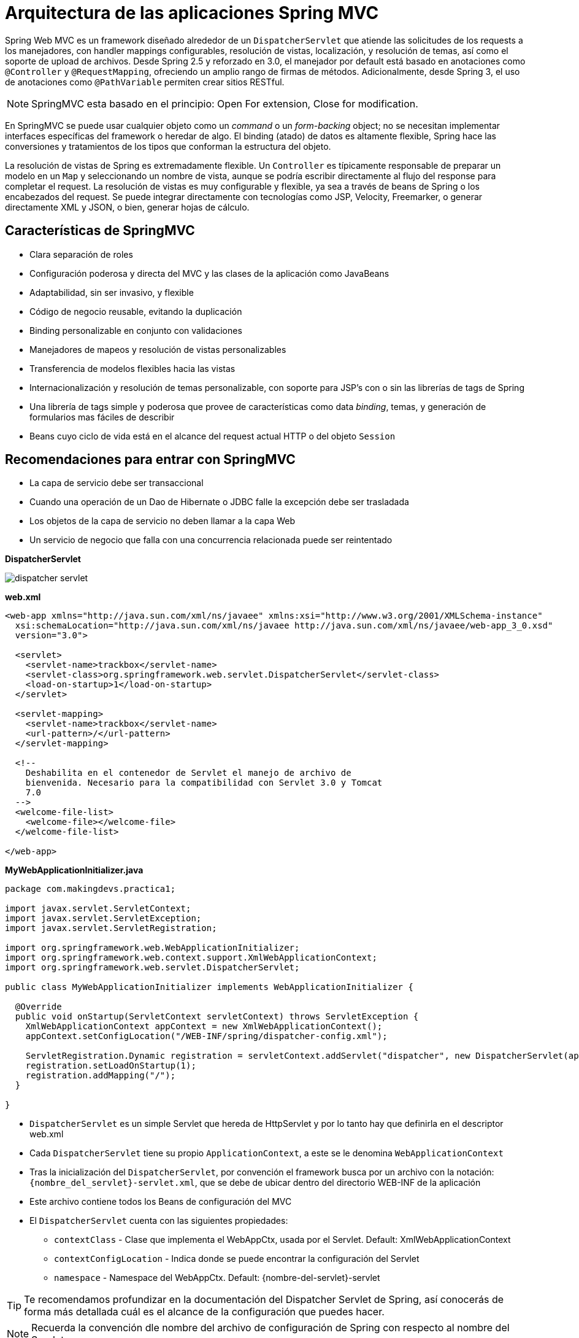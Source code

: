 
# Arquitectura de las aplicaciones Spring MVC

Spring Web MVC es un framework diseñado alrededor de un `DispatcherServlet` que atiende las solicitudes de los requests a los manejadores, con handler mappings configurables, resolución de vistas, localización, y resolución de temas, así como el soporte de upload de archivos. Desde Spring 2.5 y reforzado en 3.0, el manejador por default está basado en anotaciones como `@Controller` y `@RequestMapping`, ofreciendo un amplio rango de firmas de métodos. Adicionalmente, desde Spring 3, el uso de anotaciones como `@PathVariable` permiten crear sitios RESTful.

NOTE: SpringMVC esta basado en el principio: Open For extension, Close for modification.

En SpringMVC se puede usar cualquier objeto como un _command_ o un _form-backing_ object; no se necesitan implementar interfaces específicas del framework o heredar de algo. El binding (atado) de datos es altamente flexible, Spring hace las conversiones y tratamientos de los tipos que conforman la estructura del objeto.

La resolución de vistas de Spring es extremadamente flexible. Un `Controller` es típicamente responsable de preparar un modelo en un `Map` y seleccionando un nombre de vista, aunque se podría escribir directamente al flujo del response para completar el request. La resolución de vistas es muy configurable y flexible, ya sea a través de beans de Spring o los encabezados del request. Se puede integrar directamente con tecnologías como JSP, Velocity, Freemarker, o generar directamente XML y JSON, o bien, generar hojas de cálculo.

## Características de SpringMVC

* Clara separación de roles
* Configuración poderosa y directa del MVC y las clases de la aplicación como JavaBeans
* Adaptabilidad, sin ser invasivo, y flexible
* Código de negocio reusable, evitando la duplicación
* Binding personalizable en conjunto con validaciones
* Manejadores de mapeos y resolución de vistas personalizables
* Transferencia de modelos flexibles hacia las vistas
* Internacionalización y resolución de temas personalizable, con soporte para JSP’s con o sin las librerías de tags de Spring
* Una librería de tags simple y poderosa que provee de características como data _binding_, temas, y generación de formularios mas fáciles de describir
* Beans cuyo ciclo de vida está en el alcance del request actual HTTP o del objeto `Session`

## Recomendaciones para entrar con SpringMVC

* La capa de servicio debe ser transaccional
* Cuando una operación de un Dao de Hibernate o JDBC falle la excepción debe ser trasladada
* Los objetos de la capa de servicio no deben llamar a la capa Web
* Un servicio de negocio que falla con una concurrencia relacionada puede ser reintentado

*DispatcherServlet*

image:images/dispatcher_servlet.png[]

*web.xml*
[source,xml,linenums]
----
<web-app xmlns="http://java.sun.com/xml/ns/javaee" xmlns:xsi="http://www.w3.org/2001/XMLSchema-instance"
  xsi:schemaLocation="http://java.sun.com/xml/ns/javaee http://java.sun.com/xml/ns/javaee/web-app_3_0.xsd"
  version="3.0">

  <servlet>
    <servlet-name>trackbox</servlet-name>
    <servlet-class>org.springframework.web.servlet.DispatcherServlet</servlet-class>
    <load-on-startup>1</load-on-startup>
  </servlet>

  <servlet-mapping>
    <servlet-name>trackbox</servlet-name>
    <url-pattern>/</url-pattern>
  </servlet-mapping>

  <!--
    Deshabilita en el contenedor de Servlet el manejo de archivo de
    bienvenida. Necesario para la compatibilidad con Servlet 3.0 y Tomcat
    7.0
  -->
  <welcome-file-list>
    <welcome-file></welcome-file>
  </welcome-file-list>

</web-app>
----

*MyWebApplicationInitializer.java*
[source,java,linenums]
----
package com.makingdevs.practica1;

import javax.servlet.ServletContext;
import javax.servlet.ServletException;
import javax.servlet.ServletRegistration;

import org.springframework.web.WebApplicationInitializer;
import org.springframework.web.context.support.XmlWebApplicationContext;
import org.springframework.web.servlet.DispatcherServlet;

public class MyWebApplicationInitializer implements WebApplicationInitializer {

  @Override
  public void onStartup(ServletContext servletContext) throws ServletException {
    XmlWebApplicationContext appContext = new XmlWebApplicationContext();
    appContext.setConfigLocation("/WEB-INF/spring/dispatcher-config.xml");

    ServletRegistration.Dynamic registration = servletContext.addServlet("dispatcher", new DispatcherServlet(appContext));
    registration.setLoadOnStartup(1);
    registration.addMapping("/");
  }

}
----

* `DispatcherServlet` es un simple Servlet que hereda de HttpServlet y por lo tanto hay que definirla en el descriptor web.xml
* Cada `DispatcherServlet` tiene su propio `ApplicationContext`, a este se le denomina `WebApplicationContext`
* Tras la inicialización del `DispatcherServlet`, por convención el framework busca por un archivo con la notación: `{nombre_del_servlet}-servlet.xml`, que se debe de ubicar dentro del directorio WEB-INF de la aplicación
* Este archivo contiene todos los Beans de configuración del MVC
* El `DispatcherServlet` cuenta con las siguientes propiedades:
** `contextClass` - Clase que implementa el WebAppCtx, usada por el Servlet. Default: XmlWebApplicationContext
** `contextConfigLocation` - Indica donde se puede encontrar la configuración del Servlet
** `namespace` - Namespace del WebAppCtx. Default: {nombre-del-servlet}-servlet

TIP: Te recomendamos profundizar en la documentación del Dispatcher Servlet de Spring, así conocerás de forma más detallada cuál es el alcance de la configuración que puedes hacer.

NOTE: Recuerda la convención dle nombre del archivo de configuración de Spring con respecto al nombre del Servlet.

## Elementos esenciales de SpringMVC

###  WebApplicationContext

* Es una extensión del `ApplicationContext` de Spring con características adicionales para aplicaciones Web
* Se diferencia por que es capaz de resolver temas y conoce el Servlet con el que esta asociado
* El *WebAppCtx* va a contener la configuración de los elementos para que SpringMVC funcione
* El *WebAppCtx* va a poder usar los beans(Repositories, Services, etc.) que se declararon en el contexto de la aplicación

image:images/webappctx.png[]

Los componentes de un `WebApplicationContext` son:

* *HandlerMapping* - Mapea los request de entrada a manejadores y una lista de preo y post procesadores. La implementación más popular soporta controladores anotados pero también existen otras implementaciones.
* *HandlerAdapter* - Ayuda al DispatcherServlet a invocar al controlador asignado a la petición.
* *ViewResolver* - Resuelve nombres de vistas lógicas basados en String a tipos de View
* *LocaleResolver* y LocaleContextResolver - Resuelve la localización del cliente usandolo y posiblemente su zona horario, en orden para ofrecer vistas internacionalizadas.
* *ThemeResolver* - Resuelve los temas que la aplicación web puede usar para ofrecer layouts personalizados.
* *MultipartResolver* - Parsea los request del tipo multi-part para procesar el soporte del uploads de archivos en las formas HTML
* *HandlerExceptionResolver* - Mapea excepciones a vistas, además de permitir código con manejo más elaborado para tratarlas.
* *FlashMapManager* - Almacena y entrega la entrada y salida de una variable FlashMap que puede ser usado para pasar atributos de un request a otro, usualmente en un redirect.

## Ciclo de vida del request

image:images/lifecycle_request.png[]

TIP: Te recomendamos que también veas la documentación del link:http://docs.spring.io/spring/docs/current/javadoc-api/org/springframework/web/context/support/AnnotationConfigWebApplicationContext.html[AnnotationConfigWebApplicationContext], podrás conocer otra forma de configurar una aplicación basada en anotaciones de Spring. Además de la interfaz link:http://docs.spring.io/spring/docs/current/javadoc-api/org/springframework/web/WebApplicationInitializer.html[WebApplicationInitializer] que tiene información de utilidad.
